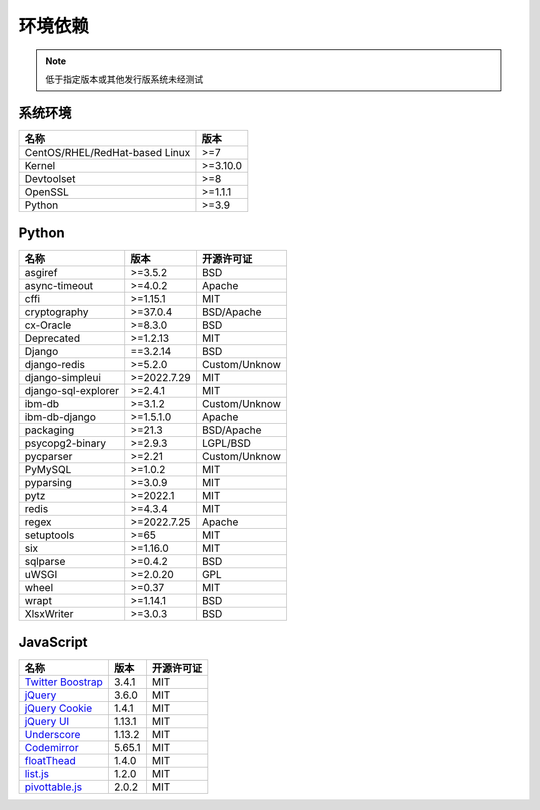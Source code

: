 环境依赖
=========

.. note::
    
    低于指定版本或其他发行版系统未经测试

系统环境
--------

=============================== ==========
名称                             版本
=============================== ==========
CentOS/RHEL/RedHat-based Linux   >=7
Kernel                           >=3.10.0
Devtoolset                       >=8
OpenSSL                          >=1.1.1
Python                           >=3.9
=============================== ==========

Python
-------

============================= ============== ==================
名称                           版本           开源许可证
============================= ============== ==================
asgiref                         >=3.5.2         BSD
async-timeout                   >=4.0.2         Apache
cffi                            >=1.15.1        MIT
cryptography                    >=37.0.4        BSD/Apache
cx-Oracle                       >=8.3.0         BSD 
Deprecated                      >=1.2.13        MIT
Django                          ==3.2.14        BSD
django-redis                    >=5.2.0         Custom/Unknow
django-simpleui                 >=2022.7.29     MIT
django-sql-explorer             >=2.4.1         MIT
ibm-db                          >=3.1.2         Custom/Unknow
ibm-db-django                   >=1.5.1.0       Apache
packaging                       >=21.3          BSD/Apache
psycopg2-binary                 >=2.9.3         LGPL/BSD
pycparser                       >=2.21          Custom/Unknow
PyMySQL                         >=1.0.2         MIT
pyparsing                       >=3.0.9         MIT
pytz                            >=2022.1        MIT
redis                           >=4.3.4         MIT
regex                           >=2022.7.25     Apache    
setuptools                      >=65            MIT
six                             >=1.16.0        MIT     
sqlparse                        >=0.4.2         BSD
uWSGI                           >=2.0.20        GPL
wheel                           >=0.37          MIT
wrapt                           >=1.14.1        BSD
XlsxWriter                      >=3.0.3         BSD
============================= ============== ==================

JavaScript
-----------

============================================================ ======== ================
名称                                                          版本     开源许可证
============================================================ ======== ================
`Twitter Boostrap <http://getbootstrap.com/>`_               3.4.1      MIT
`jQuery <http://jquery.com/>`_                               3.6.0      MIT
`jQuery Cookie <https://github.com/carhartl/jquery-cookie>`_ 1.4.1      MIT
`jQuery UI <https://jqueryui.com>`_                          1.13.1     MIT
`Underscore <http://underscorejs.org/>`_                     1.13.2     MIT
`Codemirror <http://codemirror.net/>`_                       5.65.1     MIT
`floatThead <http://mkoryak.github.io/floatThead/>`_         1.4.0      MIT
`list.js <http://listjs.com>`_                               1.2.0      MIT
`pivottable.js <http://nicolas.kruchten.com/pivottable/>`_   2.0.2      MIT
============================================================ ======== ================